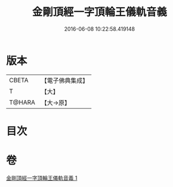 #+TITLE: 金剛頂經一字頂輪王儀軌音義 
#+DATE: 2016-06-08 10:22:58.419148

* 版本
 |     CBETA|【電子佛典集成】|
 |         T|【大】     |
 |    T@HARA|【大→原】   |

* 目次

* 卷
[[file:KR6j0135_001.txt][金剛頂經一字頂輪王儀軌音義 1]]

